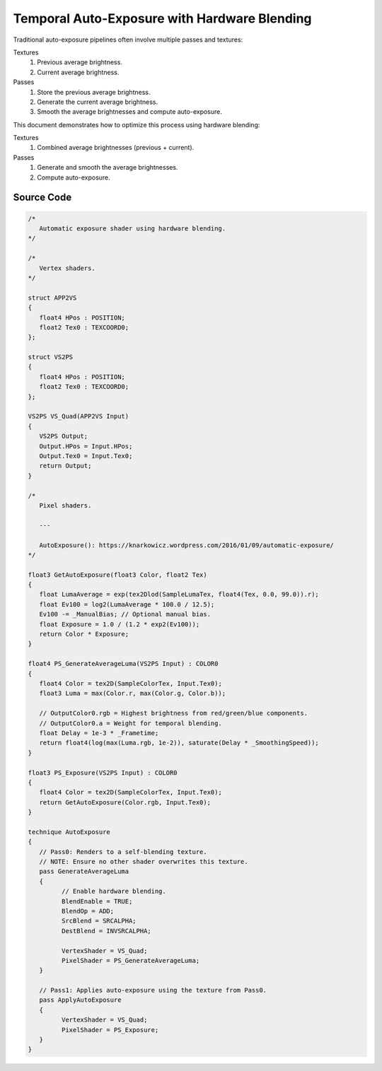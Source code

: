 Temporal Auto-Exposure with Hardware Blending
=============================================

Traditional auto-exposure pipelines often involve multiple passes and textures:

Textures
   #. Previous average brightness.
   #. Current average brightness.

Passes
   #. Store the previous average brightness.
   #. Generate the current average brightness.
   #. Smooth the average brightnesses and compute auto-exposure.

This document demonstrates how to optimize this process using hardware blending:

Textures
   #. Combined average brightnesses (previous + current).

Passes
   #. Generate and smooth the average brightnesses.
   #. Compute auto-exposure.

Source Code
-----------

.. code::

   /*
      Automatic exposure shader using hardware blending.
   */

   /*
      Vertex shaders.
   */

   struct APP2VS
   {
      float4 HPos : POSITION;
      float2 Tex0 : TEXCOORD0;
   };

   struct VS2PS
   {
      float4 HPos : POSITION;
      float2 Tex0 : TEXCOORD0;
   };

   VS2PS VS_Quad(APP2VS Input)
   {
      VS2PS Output;
      Output.HPos = Input.HPos;
      Output.Tex0 = Input.Tex0;
      return Output;
   }

   /*
      Pixel shaders.

      ---

      AutoExposure(): https://knarkowicz.wordpress.com/2016/01/09/automatic-exposure/
   */

   float3 GetAutoExposure(float3 Color, float2 Tex)
   {
      float LumaAverage = exp(tex2Dlod(SampleLumaTex, float4(Tex, 0.0, 99.0)).r);
      float Ev100 = log2(LumaAverage * 100.0 / 12.5);
      Ev100 -= _ManualBias; // Optional manual bias.
      float Exposure = 1.0 / (1.2 * exp2(Ev100));
      return Color * Exposure;
   }

   float4 PS_GenerateAverageLuma(VS2PS Input) : COLOR0
   {
      float4 Color = tex2D(SampleColorTex, Input.Tex0);
      float3 Luma = max(Color.r, max(Color.g, Color.b));

      // OutputColor0.rgb = Highest brightness from red/green/blue components.
      // OutputColor0.a = Weight for temporal blending.
      float Delay = 1e-3 * _Frametime;
      return float4(log(max(Luma.rgb, 1e-2)), saturate(Delay * _SmoothingSpeed));
   }

   float3 PS_Exposure(VS2PS Input) : COLOR0
   {
      float4 Color = tex2D(SampleColorTex, Input.Tex0);
      return GetAutoExposure(Color.rgb, Input.Tex0);
   }

   technique AutoExposure
   {
      // Pass0: Renders to a self-blending texture.
      // NOTE: Ensure no other shader overwrites this texture.
      pass GenerateAverageLuma
      {
            // Enable hardware blending.
            BlendEnable = TRUE;
            BlendOp = ADD;
            SrcBlend = SRCALPHA;
            DestBlend = INVSRCALPHA;

            VertexShader = VS_Quad;
            PixelShader = PS_GenerateAverageLuma;
      }

      // Pass1: Applies auto-exposure using the texture from Pass0.
      pass ApplyAutoExposure
      {
            VertexShader = VS_Quad;
            PixelShader = PS_Exposure;
      }
   }